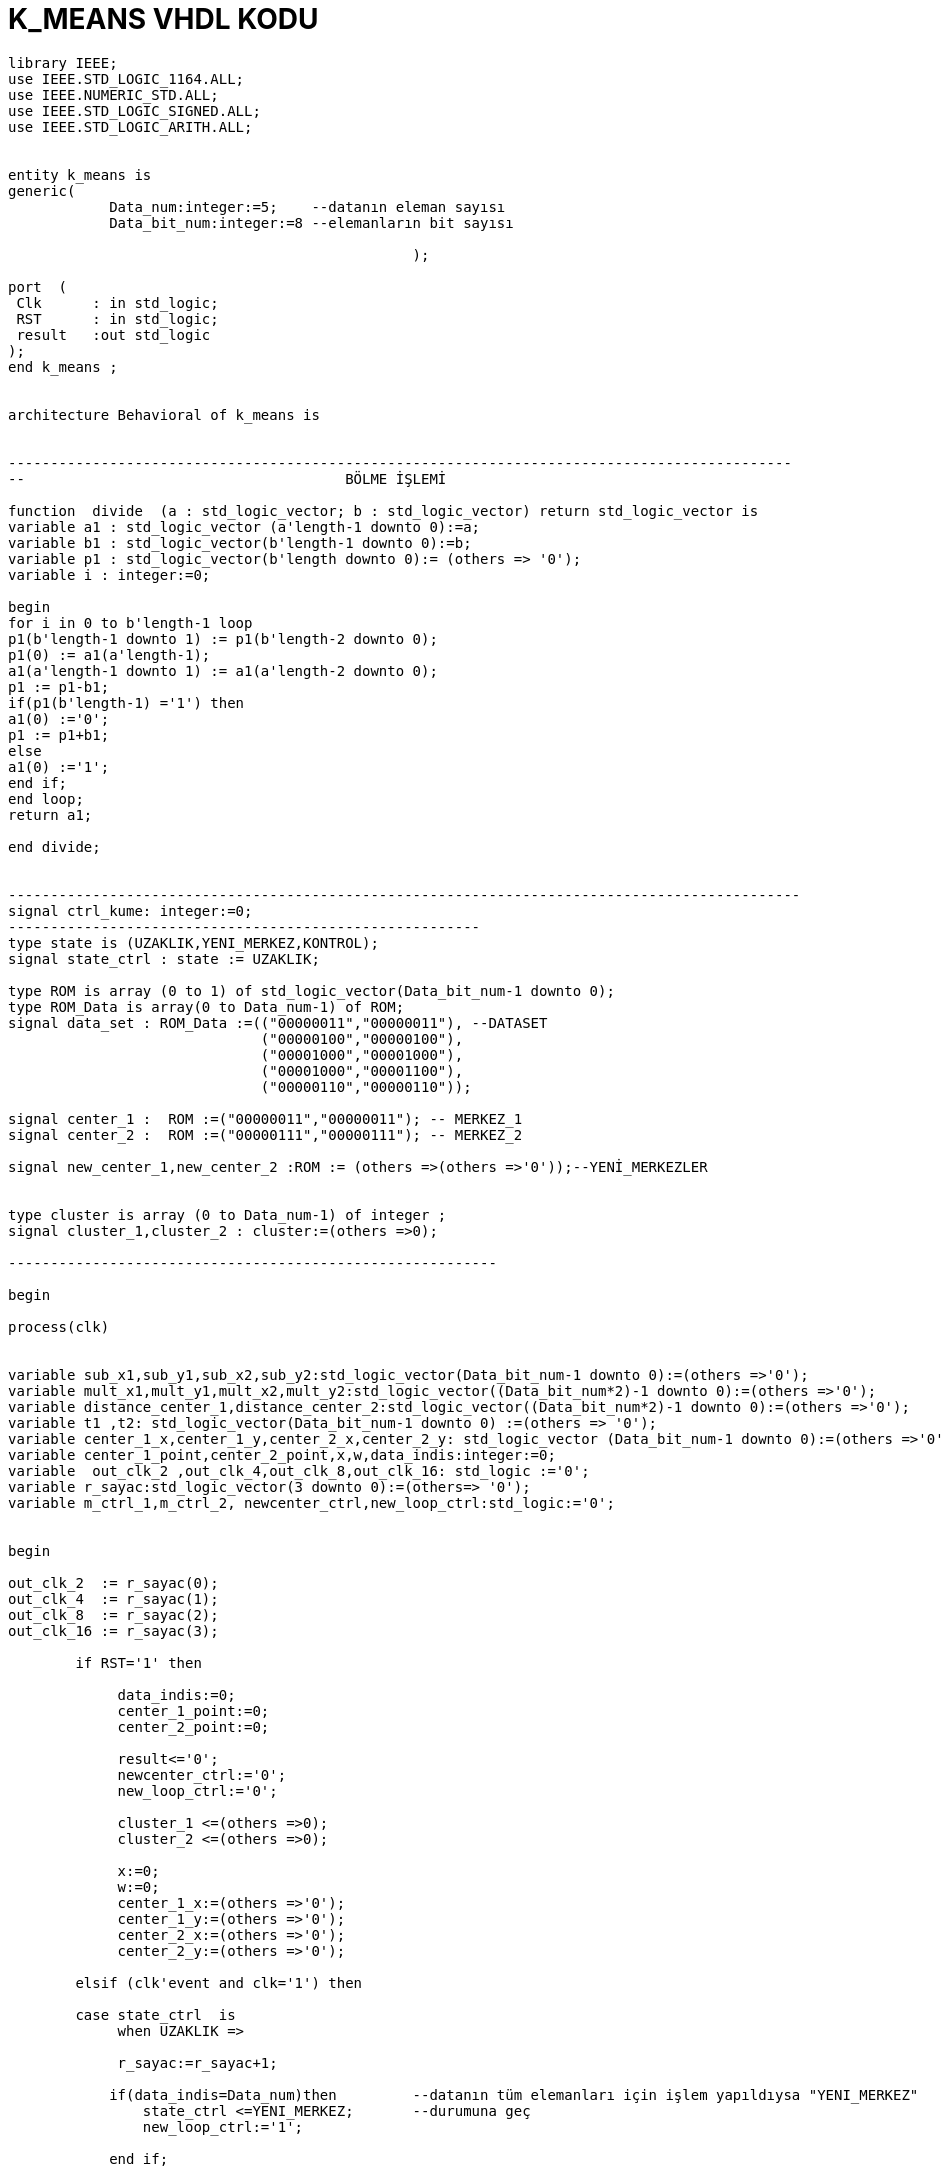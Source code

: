 =                            K_MEANS VHDL KODU +



[source,vhdl]
------------------------------------------------------------------------------------------------------
library IEEE;
use IEEE.STD_LOGIC_1164.ALL;
use IEEE.NUMERIC_STD.ALL;
use IEEE.STD_LOGIC_SIGNED.ALL;
use IEEE.STD_LOGIC_ARITH.ALL;


entity k_means is
generic(	
            Data_num:integer:=5;    --datanın eleman sayısı
            Data_bit_num:integer:=8 --elemanların bit sayısı
            
						);

port  (
 Clk      : in std_logic;
 RST      : in std_logic;
 result   :out std_logic
);
end k_means ;


architecture Behavioral of k_means is
                                     
  
---------------------------------------------------------------------------------------------
--                                      BÖLME İŞLEMİ

function  divide  (a : std_logic_vector; b : std_logic_vector) return std_logic_vector is
variable a1 : std_logic_vector (a'length-1 downto 0):=a;
variable b1 : std_logic_vector(b'length-1 downto 0):=b;
variable p1 : std_logic_vector(b'length downto 0):= (others => '0');
variable i : integer:=0;

begin
for i in 0 to b'length-1 loop
p1(b'length-1 downto 1) := p1(b'length-2 downto 0);
p1(0) := a1(a'length-1);
a1(a'length-1 downto 1) := a1(a'length-2 downto 0);
p1 := p1-b1;
if(p1(b'length-1) ='1') then
a1(0) :='0';
p1 := p1+b1;
else
a1(0) :='1';
end if;
end loop;
return a1;

end divide;


----------------------------------------------------------------------------------------------
signal ctrl_kume: integer:=0;
--------------------------------------------------------
type state is (UZAKLIK,YENI_MERKEZ,KONTROL);
signal state_ctrl : state := UZAKLIK;

type ROM is array (0 to 1) of std_logic_vector(Data_bit_num-1 downto 0);
type ROM_Data is array(0 to Data_num-1) of ROM;
signal data_set : ROM_Data :=(("00000011","00000011"), --DATASET
                              ("00000100","00000100"),
                              ("00001000","00001000"),
                              ("00001000","00001100"),
                              ("00000110","00000110"));

signal center_1 :  ROM :=("00000011","00000011"); -- MERKEZ_1
signal center_2 :  ROM :=("00000111","00000111"); -- MERKEZ_2

signal new_center_1,new_center_2 :ROM := (others =>(others =>'0'));--YENİ_MERKEZLER


type cluster is array (0 to Data_num-1) of integer ; 
signal cluster_1,cluster_2 : cluster:=(others =>0);

----------------------------------------------------------

begin

process(clk)


variable sub_x1,sub_y1,sub_x2,sub_y2:std_logic_vector(Data_bit_num-1 downto 0):=(others =>'0');
variable mult_x1,mult_y1,mult_x2,mult_y2:std_logic_vector((Data_bit_num*2)-1 downto 0):=(others =>'0');
variable distance_center_1,distance_center_2:std_logic_vector((Data_bit_num*2)-1 downto 0):=(others =>'0');
variable t1 ,t2: std_logic_vector(Data_bit_num-1 downto 0) :=(others => '0');
variable center_1_x,center_1_y,center_2_x,center_2_y: std_logic_vector (Data_bit_num-1 downto 0):=(others =>'0');
variable center_1_point,center_2_point,x,w,data_indis:integer:=0;
variable  out_clk_2 ,out_clk_4,out_clk_8,out_clk_16: std_logic :='0';
variable r_sayac:std_logic_vector(3 downto 0):=(others=> '0');
variable m_ctrl_1,m_ctrl_2, newcenter_ctrl,new_loop_ctrl:std_logic:='0';


begin

out_clk_2  := r_sayac(0);
out_clk_4  := r_sayac(1);
out_clk_8  := r_sayac(2);
out_clk_16 := r_sayac(3);

        if RST='1' then 
         
             data_indis:=0;           
             center_1_point:=0;
             center_2_point:=0;
             
             result<='0';  
             newcenter_ctrl:='0';     
             new_loop_ctrl:='0';
                                 
             cluster_1 <=(others =>0);  
             cluster_2 <=(others =>0); 
             
             x:=0;
             w:=0;
             center_1_x:=(others =>'0');
             center_1_y:=(others =>'0');
             center_2_x:=(others =>'0');
             center_2_y:=(others =>'0');
                
        elsif (clk'event and clk='1') then
        
        case state_ctrl  is
             when UZAKLIK =>

             r_sayac:=r_sayac+1;      
                       
            if(data_indis=Data_num)then         --datanın tüm elemanları için işlem yapıldıysa "YENI_MERKEZ"
                state_ctrl <=YENI_MERKEZ;       --durumuna geç
                new_loop_ctrl:='1';
             
            end if;

         -- pipeline olarak yapılan uzaklık işlemi
            if(out_clk_2='1')then

                sub_x1:=abs(center_1(0)-data_set(data_indis)(0));
                sub_y1:=abs(center_1(1)-data_set(data_indis)(1));
                sub_x2:=abs(center_2(0)-data_set(data_indis)(0));
                sub_y2:=abs(center_2(1)-data_set(data_indis)(1));
            end if;

            if(out_clk_4='1')then
                mult_x1:=sub_x1*sub_x1;
                mult_y1:=sub_y1*sub_y1;
                mult_x2:=sub_x2*sub_x2;
                mult_y2:=sub_y2*sub_y2;
            end if;

            if(out_clk_8='1')then
                distance_center_1:=mult_x1+mult_y1;
                distance_center_2:=mult_x2+mult_y2;
                ctrl_kume<=1;
                
            end if;

            if(ctrl_kume=1)then
                if(distance_center_2<=distance_center_1)then --NOKTANIN 2 MERKEZE UZAKLIGININ KARŞILAŞTIRILMASI
                  cluster_2(center_2_point)<=data_indis;
                  data_indis:=data_indis+1;                  -- datanın indisi
                  center_2_point:=center_2_point+1;          -- kume_2'nin indisi
                  
                  
                 else
                  cluster_1(center_1_point)<=data_indis;
                  center_1_point:=center_1_point+1;          -- kume_1'in indisi
                  data_indis:=data_indis+1;                  -- datanın indisi
                  

                end if;
                ctrl_kume<=0;
              end if;
                            
         when YENI_MERKEZ =>
         
         if(new_loop_ctrl='1')then
            t1:=conv_std_logic_vector(center_1_point,8);
            t2:=conv_std_logic_vector(center_2_point,8);
            center_1_x:=(others =>'0');
            center_1_y:=(others =>'0');
            center_2_x:=(others =>'0');
            center_2_y:=(others =>'0');
            x:=0;
            w:=0;                                
            newcenter_ctrl:='1';  
            new_loop_ctrl:='0';
            end if;        
                 if (  newcenter_ctrl='1')then
                     if(x<center_1_point)then
                         center_1_x:=center_1_x+data_set(cluster_1(x))(0); --merkez_1 için kume_1'deki x degerlerinin toplanması
                         center_1_y:=center_1_y+data_set(cluster_1(x))(1); --merkez_1 için kume_1'deki y degerlerinin toplanması                     
                         x:=x+1;                                                                    
                     end if; 
                     if(x=center_1_point)then
                        new_center_1(0)<= divide ( center_1_x ,t1 );       --yeni merkez_1'İN X DEGERİ
                        new_center_1(1) <= divide ( center_1_y ,t1 );      --yeni merkez_1'İN Y DEGERİ
                        m_ctrl_1:='1';                                         
                     end if;
                     if(w<center_2_point)then
                        center_2_x:=center_2_x+data_set(cluster_2(w))(0);  --merkez_2 için kume_1'deki x degerlerinin toplanması
                        center_2_y:=center_2_y+data_set(cluster_2(w))(1);  --merkez_2 için kume_1'deki y degerlerinin toplanması                     
                        w:=w+1;
                     end if;
                     if(w=center_2_point)then
                        new_center_2(0)<= divide ( center_2_x ,t2 );     --yeni merkez_2'İN X DEGERİ
                        new_center_2(1) <= divide (center_2_y ,t2 );     --yeni merkez_2'İN Y DEGERİ                 
                        m_ctrl_2:='1'; 
                     end if;
                     if(m_ctrl_1='1' and m_ctrl_2='1')then               
                       state_ctrl  <=KONTROL; 
                       m_ctrl_1:='0';
                       m_ctrl_2:='0';  
                     end if;             
                 end if;                              
                  
           when KONTROL=>  
           
           if(center_1=new_center_1 and center_2=new_center_2 )then  --eski ve yeni merkezlerıin karşılaştırılması 
           
           result<='1';
           
           else
           center_1<=new_center_1;
           center_2<=new_center_2;
           state_ctrl  <=UZAKLIK;        --yeni merkez eski merkeze eşit değilse "UZAKLIK" durumuna dön
           data_indis:=0;           
           center_1_point:=0;
           center_2_point:=0;
            
           newcenter_ctrl:='0';                          
           cluster_1 <=(others =>0);  
           cluster_2 <=(others =>0);                  
           end if; 
                                                         
         when others => NULL;
   end case;

end if;
end process;

end Behavioral;


------------------------------------------------------------------------------------------------------------------




